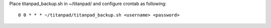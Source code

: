 Place titanpad_backup.sh in ~/titanpad/ and configure crontab as following::
	
	0 0 * * * ~/titanpad/titanpad_backup.sh <username> <password>
